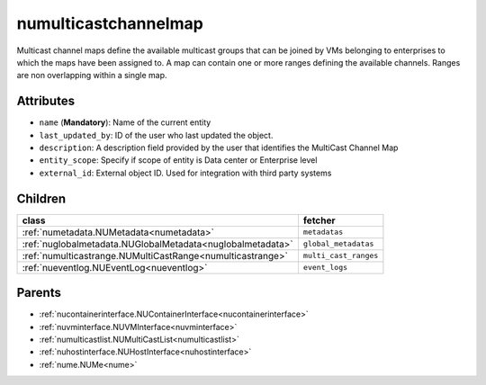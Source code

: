 .. _numulticastchannelmap:

numulticastchannelmap
===========================================

.. class:: numulticastchannelmap.NUMultiCastChannelMap(bambou.nurest_object.NUMetaRESTObject,):

Multicast channel maps define the available multicast groups that can be joined by VMs belonging to enterprises to which the maps have been assigned to. A map can contain one or more ranges defining the available channels. Ranges are non overlapping within a single map.


Attributes
----------


- ``name`` (**Mandatory**): Name of the current entity

- ``last_updated_by``: ID of the user who last updated the object.

- ``description``: A description field provided by the user that identifies the MultiCast Channel Map

- ``entity_scope``: Specify if scope of entity is Data center or Enterprise level

- ``external_id``: External object ID. Used for integration with third party systems




Children
--------

================================================================================================================================================               ==========================================================================================
**class**                                                                                                                                                      **fetcher**

:ref:`numetadata.NUMetadata<numetadata>`                                                                                                                         ``metadatas`` 
:ref:`nuglobalmetadata.NUGlobalMetadata<nuglobalmetadata>`                                                                                                       ``global_metadatas`` 
:ref:`numulticastrange.NUMultiCastRange<numulticastrange>`                                                                                                       ``multi_cast_ranges`` 
:ref:`nueventlog.NUEventLog<nueventlog>`                                                                                                                         ``event_logs`` 
================================================================================================================================================               ==========================================================================================



Parents
--------


- :ref:`nucontainerinterface.NUContainerInterface<nucontainerinterface>`

- :ref:`nuvminterface.NUVMInterface<nuvminterface>`

- :ref:`numulticastlist.NUMultiCastList<numulticastlist>`

- :ref:`nuhostinterface.NUHostInterface<nuhostinterface>`

- :ref:`nume.NUMe<nume>`

